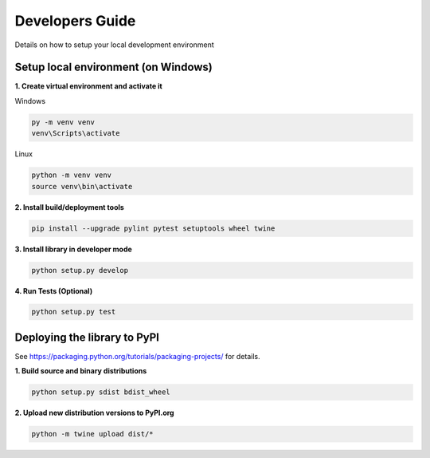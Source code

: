 Developers Guide
================

Details on how to setup your local development environment

Setup local environment (on Windows)
------------------------------------

**1. Create virtual environment and activate it**

Windows

.. code-block:: bat

    py -m venv venv
    venv\Scripts\activate

Linux

.. code-block:: bat

    python -m venv venv
    source venv\bin\activate


**2. Install build/deployment tools**

.. code-block:: bat

    pip install --upgrade pylint pytest setuptools wheel twine

**3. Install library in developer mode**

.. code-block:: bat
    
    python setup.py develop

**4. Run Tests (Optional)**

.. code-block:: bat
    
    python setup.py test

Deploying the library to PyPI
-----------------------------

See https://packaging.python.org/tutorials/packaging-projects/ for details.

**1. Build source and binary distributions**

.. code-block:: bat

    python setup.py sdist bdist_wheel

**2. Upload new distribution versions to PyPI.org**

.. code-block:: bat

    python -m twine upload dist/*